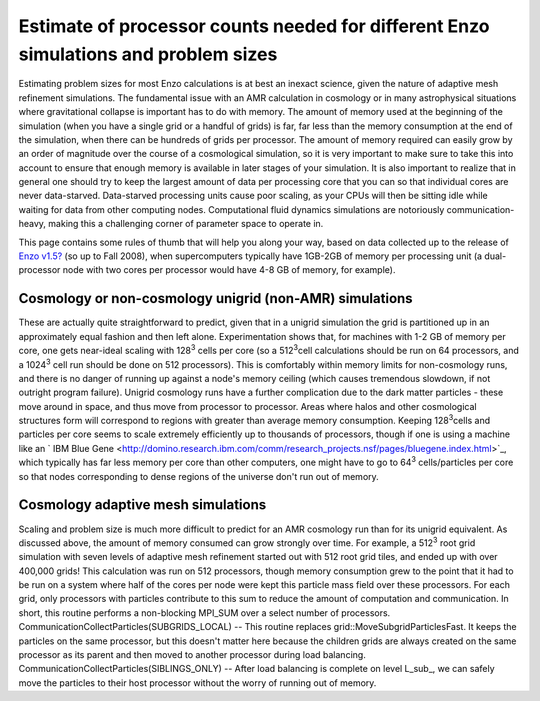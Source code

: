 Estimate of processor counts needed for different Enzo simulations and problem sizes
====================================================================================

Estimating problem sizes for most Enzo calculations is at best an
inexact science, given the nature of adaptive mesh refinement
simulations. The fundamental issue with an AMR calculation in
cosmology or in many astrophysical situations where gravitational
collapse is important has to do with memory. The amount of memory
used at the beginning of the simulation (when you have a single
grid or a handful of grids) is far, far less than the memory
consumption at the end of the simulation, when there can be
hundreds of grids per processor. The amount of memory required can
easily grow by an order of magnitude over the course of a
cosmological simulation, so it is very important to make sure to
take this into account to ensure that enough memory is available in
later stages of your simulation. It is also important to realize
that in general one should try to keep the largest amount of data
per processing core that you can so that individual cores are never
data-starved. Data-starved processing units cause poor scaling, as
your CPUs will then be sitting idle while waiting for data from
other computing nodes. Computational fluid dynamics simulations are
notoriously communication-heavy, making this a challenging corner
of parameter space to operate in.

This page contains some rules of thumb that will help you along
your way, based on data collected up to the release of
`Enzo v1.5? </wiki/Enzo1.5>`_ (so up to Fall 2008), when
supercomputers typically have 1GB-2GB of memory per processing unit
(a dual-processor node with two cores per processor would have 4-8
GB of memory, for example).

Cosmology or non-cosmology unigrid (non-AMR) simulations
--------------------------------------------------------

These are actually quite straightforward to predict, given that in
a unigrid simulation the grid is partitioned up in an approximately
equal fashion and then left alone. Experimentation shows that, for
machines with 1-2 GB of memory per core, one gets near-ideal
scaling with 128\ :sup:`3`\  cells per core (so a 512\ :sup:`3`\ 
cell calculations should be run on 64 processors, and a
1024\ :sup:`3`\  cell run should be done on 512 processors). This
is comfortably within memory limits for non-cosmology runs, and
there is no danger of running up against a node's memory ceiling
(which causes tremendous slowdown, if not outright program
failure). Unigrid cosmology runs have a further complication due to
the dark matter particles - these move around in space, and thus
move from processor to processor. Areas where halos and other
cosmological structures form will correspond to regions with
greater than average memory consumption. Keeping 128\ :sup:`3`\ 
cells and particles per core seems to scale extremely efficiently
up to thousands of processors, though if one is using a machine
like an
` IBM Blue Gene <http://domino.research.ibm.com/comm/research_projects.nsf/pages/bluegene.index.html>`_,
which typically has far less memory per core than other computers,
one might have to go to 64\ :sup:`3`\  cells/particles per core so
that nodes corresponding to dense regions of the universe don't run
out of memory.

Cosmology adaptive mesh simulations
-----------------------------------

Scaling and problem size is much more difficult to predict for an
AMR cosmology run than for its unigrid equivalent. As discussed
above, the amount of memory consumed can grow strongly over time.
For example, a 512\ :sup:`3`\  root grid simulation with seven
levels of adaptive mesh refinement started out with 512 root grid
tiles, and ended up with over 400,000 grids! This calculation was
run on 512 processors, though memory consumption grew to the point
that it had to be run on a system where half of the cores per node
were kept this particle mass field over these processors. For each
grid, only processors with particles contribute to this sum to
reduce the amount of computation and communication. In short, this
routine performs a non-blocking MPI\_SUM over a select number of
processors.
CommunicationCollectParticles(SUBGRIDS\_LOCAL) -- This routine
replaces grid::MoveSubgridParticlesFast. It keeps the particles on
the same processor, but this doesn't matter here because the
children grids are always created on the same processor as its
parent and then moved to another processor during load balancing.
CommunicationCollectParticles(SIBLINGS\_ONLY) -- After load
balancing is complete on level L\_sub\_, we can safely move the
particles to their host processor without the worry of running out
of memory.

